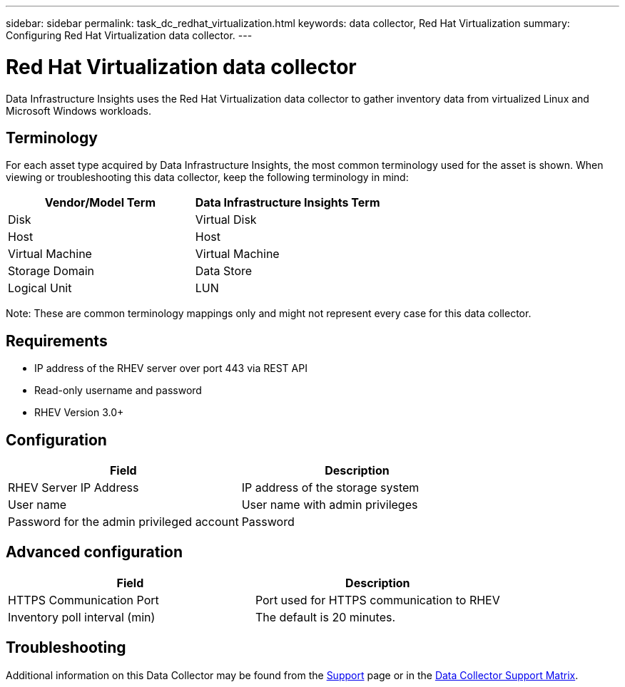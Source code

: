 ---
sidebar: sidebar
permalink: task_dc_redhat_virtualization.html
keywords: data collector, Red Hat Virtualization
summary: Configuring Red Hat Virtualization data collector.
---

= Red Hat Virtualization data collector
:toc: macro
:hardbreaks:
:toclevels: 2
:nofooter:
:icons: font
:linkattrs:
:imagesdir: ./media/

[.lead] 
Data Infrastructure Insights uses the Red Hat Virtualization data collector to gather inventory data from virtualized Linux and Microsoft Windows workloads.   

== Terminology

For each asset type acquired by Data Infrastructure Insights, the most common terminology used for the asset is shown. When viewing or troubleshooting this data collector, keep the following terminology in mind:

[cols=2*, options="header", cols"50,50"]
|===
|Vendor/Model Term | Data Infrastructure Insights Term
|Disk|Virtual Disk
|Host|Host
|Virtual Machine|Virtual Machine
|Storage Domain|Data Store
|Logical Unit|LUN
|===
 
Note: These are common terminology mappings only and might not represent every case for this data collector.

== Requirements

* IP address of the RHEV server over port 443 via REST API 
* Read-only username and password 
* RHEV Version 3.0+  

== Configuration

[cols=2*, options="header", cols"50,50"]
|===
|Field | Description
|RHEV Server IP Address|IP address of the storage system 
|User name |User name with admin privileges 
|Password for the admin privileged account|Password
|===

== Advanced configuration 

[cols=2*, options="header", cols"50,50"]
|===
|Field | Description
|HTTPS Communication Port|Port used for HTTPS communication to RHEV
|Inventory poll interval (min)|The default is 20 minutes.
//|Connection Timeout (sec)|The default is 60. 
|===

        
== Troubleshooting

Additional information on this Data Collector may be found from the link:concept_requesting_support.html[Support] page or in the link:reference_data_collector_support_matrix.html[Data Collector Support Matrix].

